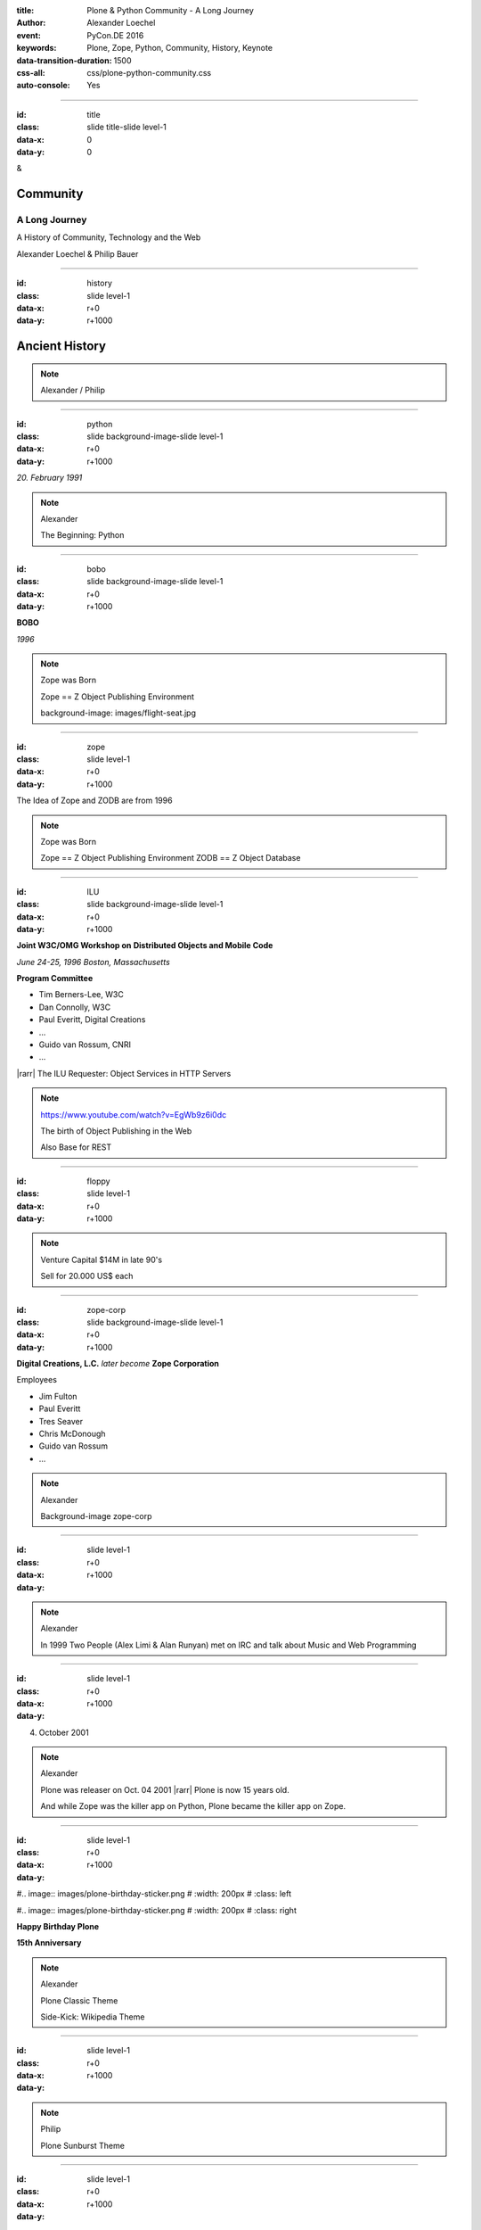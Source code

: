 :title: Plone & Python Community - A Long Journey
:author: Alexander Loechel
:event: PyCon.DE 2016
:keywords: Plone, Zope, Python, Community, History, Keynote
:data-transition-duration: 1500
:css-all: css/plone-python-community.css
:auto-console: Yes


.. role:: slide-title-line1
    :class: line1

.. role:: slide-title-line2
    :class: line2

.. role:: slide-title-line3
    :class: line3

.. |br| raw:: html

    <br/>

.. |hr| raw:: html

    <hr/>

.. |rarr| raw:: html

    &rarr;


.. role:: python(code)
   :class: highlight code python
   :language: python

----

:id: title
:class: slide title-slide level-1
:data-x: 0
:data-y: 0

.. class:: title

.. container:: centered

    &

    .. image:: images/logos/plone-logo.png
        :height: 90px
        :class: left

    .. image:: images/logos/python-logo.png
        :height: 90px
        :class: right

Community
=========

A Long Journey
--------------


.. container:: centered

    A History of Community, Technology and the Web

    Alexander Loechel & Philip Bauer


----

:id: history
:class: slide level-1
:data-x: r+0
:data-y: r+1000

Ancient History
===============

.. note::

    Alexander / Philip

----

:id: python
:class: slide background-image-slide level-1
:data-x: r+0
:data-y: r+1000

.. container:: overlay centered

    .. image:: images/logos/python-logo.png
        :height: 180px

    *20. February 1991*

.. note::

    Alexander

    The Beginning: Python

----

:id: bobo
:class: slide background-image-slide level-1
:data-x: r+0
:data-y: r+1000

.. container:: overlay centered

    .. image:: images/Jim-Fulton.jpg
        :width: 350px
        :class: right

    **BOBO**

    *1996*


.. note::

    Zope was Born

    Zope == Z Object Publishing Environment

    background-image: images/flight-seat.jpg

----

:id: zope
:class: slide level-1
:data-x: r+0
:data-y: r+1000

.. image:: images/logos/zope-logo.png
    :width: 500px
    :class: centered


.. container:: centered

    The Idea of Zope and ZODB are from 1996

.. note::

    Zope was Born

    Zope == Z Object Publishing Environment
    ZODB == Z Object Database

----

:id: ILU
:class: slide background-image-slide level-1
:data-x: r+0
:data-y: r+1000

.. container:: overlay


    .. image:: images/www.w3.org_TR_WD-ilu-requestor.png
        :width: 100px
        :class: right

    **Joint W3C/OMG Workshop on**
    **Distributed Objects and Mobile Code**

    *June 24-25, 1996*
    *Boston, Massachusetts*

    **Program Committee**

    * Tim Berners-Lee, W3C
    * Dan Connolly, W3C
    * Paul Everitt, Digital Creations
    * ...
    * Guido van Rossum, CNRI
    * ...

    |rarr| The ILU Requester: Object Services in HTTP Servers

.. note::

    https://www.youtube.com/watch?v=EgWb9z6i0dc

    The birth of Object Publishing in the Web

    Also Base for REST

----

:id: floppy
:class: slide level-1
:data-x: r+0
:data-y: r+1000

.. image:: images/zope-floppy.jpg
    :height: 600px
    :class: centered

.. note::

    Venture Capital $14M in late 90's

    Sell for 20.000 US$ each

----

:id: zope-corp
:class: slide background-image-slide level-1
:data-x: r+0
:data-y: r+1000

.. container:: overlay

    **Digital Creations, L.C.** *later become* **Zope Corporation**

    Employees

    * Jim Fulton
    * Paul Everitt
    * Tres Seaver
    * Chris McDonough
    * Guido van Rossum
    * ...

.. note::

    Alexander

    Background-image zope-corp


----

:id:
:class: slide level-1
:data-x: r+0
:data-y: r+1000



.. image:: images/logos/irc-logo.png
    :height: 100px
    :class: centered

.. image:: images/limi.jpg
    :width: 400px
    :class: left

.. image:: images/runyan.jpg
    :width: 400px
    :class: right


.. note::

    Alexander

    In 1999 Two People (Alex Limi & Alan Runyan) met on IRC and talk about Music and Web Programming

----

:id:
:class: slide level-1
:data-x: r+0
:data-y: r+1000


04. October 2001

.. image:: images/plone-logo.png
    :width: 400px
    :class: centered

.. note::

    Alexander

    Plone was releaser on Oct. 04 2001 |rarr| Plone is now 15 years old.

    And while Zope was the killer app on Python, Plone became the killer app on Zope.


----

:id:
:class: slide level-1
:data-x: r+0
:data-y: r+1000


#.. image:: images/plone-birthday-sticker.png
#    :width: 200px
#    :class: left

#.. image:: images/plone-birthday-sticker.png
#    :width: 200px
#    :class: right

.. container:: overlay centered


    **Happy Birthday Plone**

    **15th Anniversary**

.. note::

    Alexander

    Plone Classic Theme

    Side-Kick: Wikipedia Theme

----

:id:
:class: slide level-1
:data-x: r+0
:data-y: r+1000

.. note::

    Philip

    Plone Sunburst Theme



----

:id:
:class: slide level-1
:data-x: r+0
:data-y: r+1000

.. note::

    Philip

    Plone Barcoloneta Theme

----

:id:
:class: slide level-1
:data-x: r+0
:data-y: r+1000

.. note::

    Alexander / Philip

----

:id:
:class: slide level-1
:data-x: r+0
:data-y: r+1000

We are standing on the shoulder of giants

.. note::

    Alexander / Philip

    Background-image Giants

----

:id:
:class: slide level-1
:data-x: r+0
:data-y: r+1000

.. note::

    Alexander / Philip

----

:id:
:class: slide level-1
:data-x: r+0
:data-y: r+1000

.. note::

    Alexander / Philip








----

:id:
:class: slide level-1
:data-x: r+0
:data-y: r+1000

Lightning Talks
===============


.. note::

    Philip

    background image Lightning-Talk List

----

:id:
:class: slide level-1
:data-x: r+0
:data-y: r+1000

Sprints
=======


.. note::

    Philip

    background image Sprint boston





----

:id:
:class: slide level-1
:data-x: r+0
:data-y: r+1000

2003 founding of Plone Foundation

Some Officers and Board Members:
* Paul Everitt
* Alex Limi
* Alan Runyan
* Matt Hamilton
* Joel Burton


.. note::

    Alexander



----

:id:
:class: slide level-1
:data-x: r+0
:data-y: r+1000

Founding of the Python Software Foundation

Bootstraped by

* Paul Everitt

.. note::

    Alexander

----

:id:
:class: slide level-1
:data-x: r+0
:data-y: r+1000

.. note::

    Alexander / Philip

----

:id:
:class: slide level-1
:data-x: r+0
:data-y: r+1000

.. note::

    Alexander / Philip

----

:id:
:class: slide level-1
:data-x: r+0
:data-y: r+1000

.. note::

    Alexander / Philip

----

:id:
:class: slide level-1
:data-x: r+0
:data-y: r+1000

.. note::

    Alexander / Philip

----

:id:
:class: slide level-1
:data-x: r+0
:data-y: r+1000

.. note::

    Alexander / Philip

----

:id:
:class: slide level-1
:data-x: r+0
:data-y: r+1000

.. note::

    Alexander / Philip

----

:id:
:class: slide level-1
:data-x: r+0
:data-y: r+1000

.. note::

    Alexander / Philip

----

:id:
:class: slide level-1
:data-x: r+0
:data-y: r+1000

.. note::

    Alexander / Philip

----

:id:
:class: slide level-1
:data-x: r+0
:data-y: r+1000




.. note::

    Alexander / Philip

----

:id:
:class: slide level-1
:data-x: r+0
:data-y: r+1000

.. note::

    Alexander / Philip

----

:id:
:class: slide level-1
:data-x: r+0
:data-y: r+1000

.. note::

    Alexander / Philip

----

:id:
:class: slide level-1
:data-x: r+0
:data-y: r+1000

Plone is not hip, anymore


.. note::

    Alexander

----

:id:
:class: slide level-1
:data-x: r+0
:data-y: r+1000

Plone is boring

.. note::

    Alexander

----

:id:
:class: slide level-1
:data-x: r+0
:data-y: r+1000

* MySQL is boring
* Postgres is boring
* PHP is boring
* Apache httpd is boring
* LDAP is boring
* Python is boring
* Memcached is boring
* Squid is boring
* Varnish is boring
* Cron is boring

.. note::

    Alexander

----

:id:
:class: slide level-1
:data-x: r+0
:data-y: r+1000

.

    Every company gets about three innovation tokens.

    -- Dan McKinley, "Choose Boring Technology" |br| http://mcfunley.com/choose-boring-technology


.. note::

    Alexander

    **Embrace Boredom.**

    Let's say every company gets about three innovation tokens.
    You can spend these however you want, but the supply is fixed for a long while.
    You might get a few more after you achieve a certain level of stability and maturity,
    but the general tendency is to overestimate the contents of your wallet.
    Clearly this model is approximate, but I think it helps.

    If you choose to write your website in NodeJS,
    you just spent one of your innovation tokens.
    If you choose to use MongoDB, you just spent one of your innovation tokens.
    If you choose to use service discovery tech that's existed for a year or less,
    you just spent one of your innovation tokens.
    If you choose to write your own database, oh god, you're in trouble.

----

:id:
:class: slide level-1
:data-x: r+0
:data-y: r+1000

* Boring is good

* Boring let you get things done

* Boring pays your bills

.. note::

    Alexander



----

#:id:
:class: slide level-1
:data-x: r+0
:data-y: r+1000

.. code:: Python

    from __future__ import feature


.. note::

    Philip

    Plone model of introducing features

    New major Features will be developed as add-ons first and mature for a while before they go into core

    Examples:

    * Dexterity
    * Dizao
    * Mosaic

    * plone.restapi










----

:id:
:class: slide level-1
:data-x: r+0
:data-y: r+1000

.. note::

    Alexander / Philip


----

:id:
:class: slide level-1
:data-x: r+0
:data-y: r+1000

.. note::

    Alexander / Philip


----

:id:
:class: slide level-1
:data-x: r+0
:data-y: r+1000

.. note::

    Alexander / Philip


----

:id:
:class: slide level-1
:data-x: r+0
:data-y: r+1000

.. note::

    Alexander / Philip


----

:id:
:class: slide level-1
:data-x: r+0
:data-y: r+1000

.. note::

    Alexander / Philip


----

:id:
:class: slide level-1
:data-x: r+0
:data-y: r+1000

.. note::

    Alexander / Philip

----

#:id:
:class: slide level-1
:data-x: r+0
:data-y: r+1000

.. note::

    Alexander / Philip

----

#:id:
:class: slide level-1
:data-x: r+0
:data-y: r+1000

.. note::

    Alexander / Philip

----

#:id:
:class: slide level-1
:data-x: r+0
:data-y: r+1000

.. code:: Python

    from __future__ import feature


.. note::

    Philip


----

:id: zen
:class: slide background-image-slide level-1
:data-x: r+0
:data-y: r+1000

.. container:: overlay centered


    **The Zen of Python**

    .. code::

        >>> import this
        The Zen of Python, by Tim Peters

        Beautiful is better than ugly.
        Explicit is better than implicit.
        Simple is better than complex.
        Complex is better than complicated.
        Flat is better than nested.
        Sparse is better than dense.
        Readability counts.
        Special cases aren't special enough to break the rules.
        ...

.. note::

    Alexander

----

:id: community
:class: slide background-image-slide level-1
:data-x: r+0
:data-y: r+1000

.. container:: overlay centered timed

    *It is about how you act*

    **Every contribution counts**

    * Code
    * Bug Reports
    * Documentation
    * Translations
    * Marketing
    * ...

    *Welcoming new Persons to the Community*


.. note::

    **Plone Conference 2012 Arnheim**

    de meeste mensen zwijgen, een enkeling stelt een daad. - Die meisten Menschen schwiegen, ein paar wenige handeln.

    Alexander

----

:id: success
:class: slide background-image-slide level-1
:data-x: r+0
:data-y: r+1000

.. container:: overlay centered

    **Surround yourself with the right people**

    * People smarter than you
    * People that you look up to
    * People that help you
    * People that want you to get ahead
    * People that get you out of your comfort zone
    * People that make you smile

.. note::

    Alexander

----

:id: intergration-framework
:class: slide background-image-slide level-1
:data-x: r+0
:data-y: r+1000

.. container:: overlay-b centered

    Plone is a |br| **Content Integration Framework**


.. container:: img-quote

    CC2-BY-SA https://en.wikipedia.org/wiki/File:Puzzle_Krypt-2.jpg

.. note::

    *Use the right tool for the job*

    Alexander

----

:id: turnaround
:class: slide level-1
:data-x: r+0
:data-y: r+1000

.

    rapid turnaround:

    VITAL

    -- Sean Kelly - Better Web-Application Development |br| https://www.youtube.com/watch?v=DWODIO6aCUE


.. note::

    Alexander

----

:id: diazo
:class: slide level-1
:data-x: r+0
:data-y: r+1000

Diazo
=====

.. image:: images/diazo-concept.png
    :width: 600px
    :class: centered
    :alt: Diazo

.. note::

    Philip


----

:id: complex-systems
:class: slide background-image-slide level-1
:data-x: r+1000
:data-y: 1000

.

    A complex system that works is invariably found to have envolved from a simple system that worked.
    A complex system designed from scratch never works and cannot be patched up to make it work.
    You have to start over with a working simple system.

    -- Jon Gall


.. container:: img-quote

    CC3-BY-SA https://en.wikipedia.org/wiki/File:Tokyo_by_night_2011.jpg

.. note::

    Alexander


----

:id: master
:class: slide background-image-slide level-1
:data-x: r+0
:data-y: r+1000

.. container:: overlay centered

    *The difference between a master and a novice is, that the master has failed more often than the novice has tried*

    You can move fast and break things, |br| if you know the procedure to repair it quickly


.. note::

    Alexander



----

:id:
:class: slide level-1
:data-x: r+0
:data-y: r+1000






Plone is the First Class Citizen of Content Management and Python Web

.. note::

    Alexander

----

:id: continue
:class: slide level-1
:data-x: r+0
:data-y: r+1000

The Journey Continues

Plone Roadmap 2020
==================

*
*
*


.. note::

    Philip


----

:id: cu
:class: slide level-1
:data-x: r+0
:data-y: r+1000

Onboard the Plone Community and join the journey

See you at

* Plone Open Garden 2017 - Sorrento - Italiy - Date
* PloneConf 2017 Barcelona - Catalunia - Date
* or any Sprint or Event, ...

.. note::

    Philip

----

:id: overview
:data-x: 0
:data-y: 3250
:data-scale: 10
